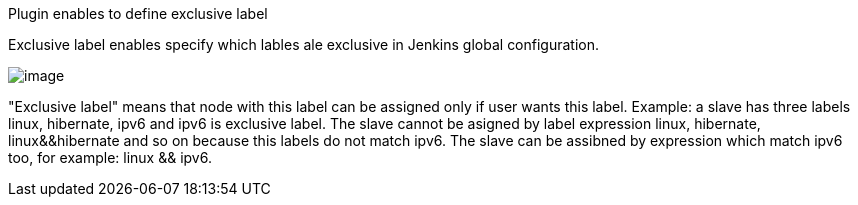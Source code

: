 Plugin enables to define exclusive label

Exclusive label enables specify which lables ale exclusive in Jenkins
global configuration.

[.confluence-embedded-file-wrapper]#image:docs/images/exlcusive.png[image]#

"Exclusive label" means that node with this label can be assigned only
if user wants this label. Example: a slave has three labels linux,
hibernate, ipv6 and ipv6 is exclusive label. The slave cannot be asigned
by label expression linux, hibernate, linux&&hibernate and so on because
this labels do not match ipv6. The slave can be assibned by expression
which match ipv6 too, for example: linux && ipv6.
